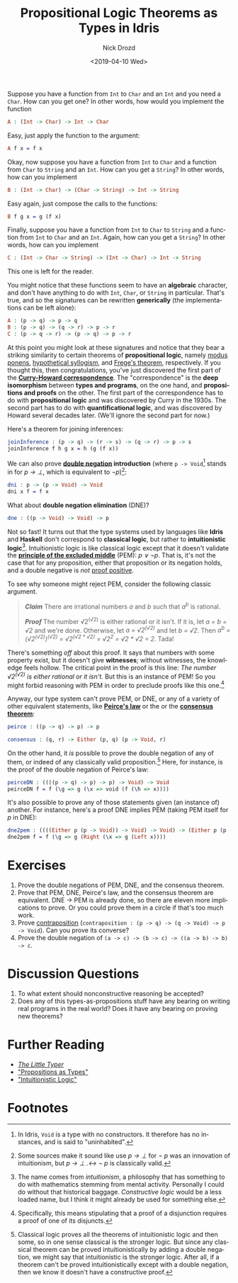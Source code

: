 #+OPTIONS: ':nil *:t -:t ::t <:t H:3 \n:nil ^:t arch:headline
#+OPTIONS: author:t broken-links:nil c:nil creator:nil
#+OPTIONS: d:(not "LOGBOOK") date:t e:t email:nil f:t inline:t num:t
#+OPTIONS: p:nil pri:nil prop:nil stat:t tags:t tasks:t tex:t
#+OPTIONS: timestamp:t title:t toc:nil todo:t |:t
#+TITLE: Propositional Logic Theorems as Types in Idris
#+DATE: <2019-04-10 Wed>
#+AUTHOR: Nick Drozd
#+EMAIL: nicholasdrozd@gmail.com
#+LANGUAGE: en
#+SELECT_TAGS: export
#+EXCLUDE_TAGS: noexport
#+CREATOR: Emacs 27.0.50 (Org mode 9.2.1)
#+JEKYLL_LAYOUT: post
#+JEKYLL_CATEGORIES:
#+JEKYLL_TAGS:

Suppose you have a function from =Int= to =Char= and an =Int= and you need a =Char=. How can you get one? In other words, how would you implement the function

#+begin_src idris
A : (Int -> Char) -> Int -> Char
#+end_src

Easy, just apply the function to the argument:

#+begin_src idris
A f x = f x
#+end_src

Okay, now suppose you have a function from =Int= to =Char= and a function from =Char= to =String= and an =Int=. How can you get a =String=? In other words, how can you implement

#+begin_src idris
B : (Int -> Char) -> (Char -> String) -> Int -> String
#+end_src

Easy again, just compose the calls to the functions:

#+begin_src idris
B f g x = g (f x)
#+end_src

Finally, suppose you have a function from =Int= to =Char= to =String= and a function from =Int= to =Char= and an =Int=. Again, how can you get a =String=? In other words, how can you implement

#+begin_src idris
C : (Int -> Char -> String) -> (Int -> Char) -> Int -> String
#+end_src

This one is left for the reader.

You might notice that these functions seem to have an *algebraic* character, and don't have anything to do with =Int=, =Char=, or =String= in particular. That's true, and so the signatures can be rewritten *generically* (the implementations can be left alone):

#+begin_src idris
A : (p -> q) -> p -> q
B : (p -> q) -> (q -> r) -> p -> r
C : (p -> q -> r) -> (p -> q) -> p -> r
#+end_src

At this point you might look at these signatures and notice that they bear a striking similarity to certain theorems of *propositional logic*, namely [[https://en.wikipedia.org/wiki/Modus_ponens][modus ponens]], [[https://en.wikipedia.org/wiki/Hypothetical_syllogism][hypothetical syllogism]], and [[https://en.wikipedia.org/wiki/Frege's_theorem#Frege's_theorem_in_propositional_logic][Frege's theorem]], respectively. If you thought this, then congratulations, you've just discovered the first part of the *[[https://en.wikipedia.org/wiki/Curry%25E2%2580%2593Howard_correspondence][Curry-Howard correspondence]]*. The "correspondence" is the *deep isomorphism* between *types and programs*, on the one hand, and *propositions and proofs* on the other. The first part of the correspondence has to do with *propositional logic* and was discovered by Curry in the 1930s. The second part has to do with *quantificational logic*, and was discovered by Howard several decades later. (We'll ignore the second part for now.)

Here's a theorem for joining inferences:

#+begin_src idris
joinInference : (p -> q) -> (r -> s) -> (q -> r) -> p -> s
joinInference f h g x = h (g (f x))
#+end_src

We can also prove *[[https://en.wikipedia.org/wiki/Double_negation][double negation]] introduction* (where =p -> Void=[fn:1] stands in for /p → ⊥/, which is equivalent to /¬p/)[fn:2]:

#+begin_src idris
dni : p -> (p -> Void) -> Void
dni x f = f x
#+end_src

What about *double negation elimination* (DNE)?

#+begin_src idris
dne : ((p -> Void) -> Void) -> p
#+end_src

Not so fast! It turns out that the type systems used by languages like *Idris* and *Haskell* don't correspond to *classical logic*, but rather to *intuitionistic logic*[fn:3]. Intuitionistic logic is like classical logic except that it doesn't validate the *[[https://en.wikipedia.org/wiki/Double_negation][principle of the excluded middle]]* (PEM): /p ∨ ¬p/. That is, it's not the case that for any proposition, either that proposition or its negation holds, and a double negative is /not/ [[https://www.youtube.com/watch?v=PKo7Ivssqfk][proof positive]].

To see why someone might reject PEM, consider the following classic argument.

#+begin_quote
*/Claim/* There are irrational numbers /a/ and /b/ such that /a^b/ is rational.

*/Proof/* The number √2^(√2) is either rational or it isn't. If it is, let /a = b = √2/ and we're done. Otherwise, let /a = √2^(√2)/ and let /b = √2/. Then /a^b = (√2^(√2))^(√2) = √2^(√2 * √2) = √2^2 = √2 * √2 = 2/. Tada!
#+end_quote

There's something /off/ about this proof. It says that numbers with some property exist, but it doesn't give *witnesses*; without witnesses, the knowledge feels hollow. The critical point in the proof is this line: /The number √2^(√2) is either rational or it isn't./ But this is an instance of PEM! So you might forbid reasoning with PEM in order to preclude proofs like this one.[fn:4]

Anyway, our type system can't prove PEM, or DNE, or any of a variety of other equivalent statements, like *[[https://en.wikipedia.org/wiki/Peirce%2527s_law][Peirce's law]]* or the or the *[[https://en.wikipedia.org/wiki/Consensus_theorem][consensus theorem]]*:

#+begin_src idris
peirce : ((p -> q) -> p) -> p

consensus : (q, r) -> Either (p, q) (p -> Void, r)
#+end_src

 On the other hand, it /is/ possible to prove the double negation of any of them, or indeed of any classically valid proposition.[fn:5] Here, for instance, is the proof of the double negation of Peirce's law:

#+begin_src idris
peirceDN : ((((p -> q) -> p) -> p) -> Void) -> Void
peirceDN f = f (\g => g (\x => void (f (\h => x))))
#+end_src

It's also possible to prove any of those statements given (an instance of) another. For instance, here's a proof DNE implies PEM (taking PEM itself for /p/ in DNE):

#+begin_src idris
dne2pem : ((((Either p (p -> Void)) -> Void) -> Void) -> (Either p (p -> Void))) -> Either p (p -> Void)
dne2pem f = f (\g => g (Right (\x => g (Left x))))
#+end_src

* Exercises

1. Prove the double negations of PEM, DNE, and the consensus theorem.
2. Prove that PEM, DNE, Peirce's law, and the consensus theorem are equivalent. DNE -> PEM is already done, so there are eleven more implications to prove. Or you could prove them in a circle if that's too much work.
3. Prove [[https://en.wikipedia.org/wiki/Contraposition][contraposition]] (=contraposition : (p -> q) -> (q -> Void) -> p -> Void=). Can you prove its converse?
4. Prove the double negation of =(a -> c) -> (b -> c) -> ((a -> b) -> b) -> c=.

* Discussion Questions

1. To what extent should nonconstructive reasoning be accepted?
2. Does any of this types-as-propositions stuff have any bearing on writing real programs in the real world? Does it have any bearing on proving new theorems?

* Further Reading

- /[[http://thelittletyper.com/][The Little Typer]]/
- [[https://homepages.inf.ed.ac.uk/wadler/papers/propositions-as-types/propositions-as-types.pdf]["Propositions as Types"]]
- [[https://pdfs.semanticscholar.org/1e75/6d625d4cf2d91f69149b3d5a1f2d07fe4b2f.pdf]["Intuitionistic Logic"]]

* Footnotes

[fn:1] In Idris, =Void= is a type with no constructors. It therefore has no instances, and is said to "uninhabited".

[fn:2] Some sources make it sound like use /p → ⊥/ for /¬ p/ was an innovation of intuitionism, but /p → ⊥ .↔ ¬ p/ is classically valid.

[fn:3] The name comes from /intuitionism/, a philosophy that has something to do with mathematics stemming from mental activity. Personally I could do without that historical baggage. /Constructive logic/ would be a less loaded name, but I think it might already be used for something else.

[fn:4] Specifically, this means stipulating that a proof of a disjunction requires a proof of one of its disjuncts.

[fn:5] Classical logic proves all the theorems of intuitionistic logic and then some, so in one sense classical is the stronger logic. But since any classical theorem can be proved intuitionistically by adding a double negation, we might say that intuitionistic is the stronger logic. After all, if a theorem can't be proved intuitionistically except with a double negation, then we know it doesn't have a constructive proof.
